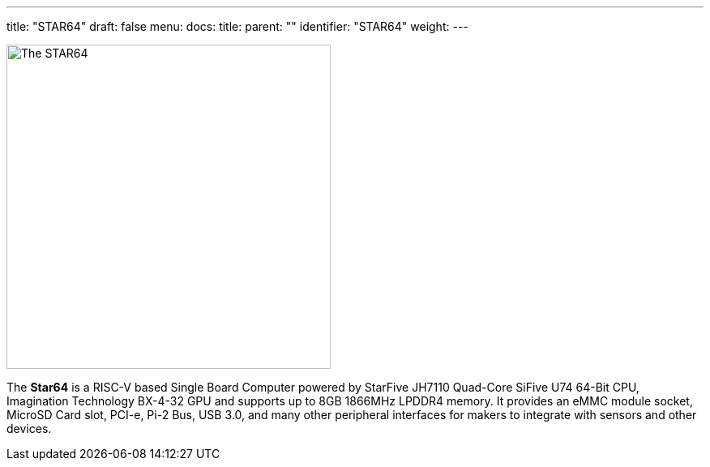 ---
title: "STAR64"
draft: false
menu:
  docs:
    title:
    parent: ""
    identifier: "STAR64"
    weight: 
---

image:images/Star64.jpg[The STAR64,title="The STAR64",width=400]

The *Star64* is a RISC-V based Single Board Computer powered by StarFive JH7110 Quad-Core SiFive U74 64-Bit CPU, Imagination Technology BX-4-32 GPU and supports up to 8GB 1866MHz LPDDR4 memory. It provides an eMMC module socket, MicroSD Card slot, PCI-e, Pi-2 Bus, USB 3.0, and many other peripheral interfaces for makers to integrate with sensors and other devices.